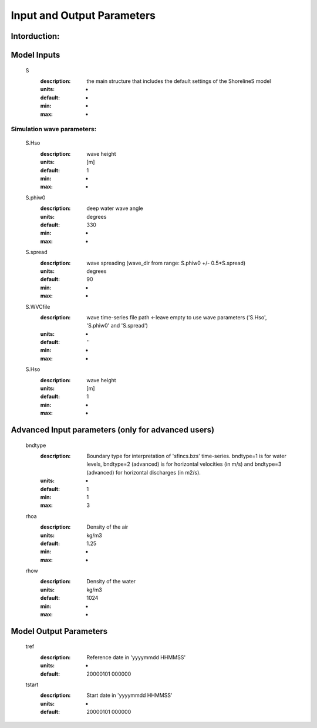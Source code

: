 Input and Output Parameters
===========================

Intorduction:
-----------
     
Model Inputs
-----

	S
	  :description:		the main structure that includes the default settings of the ShorelineS model
	  :units:		-
	  :default:		-
	  :min:			-
	  :max:			-
Simulation wave parameters:
^^^^^^^^^

	S.Hso
	  :description:		wave height
	  :units:		[m]
	  :default:		1
	  :min:			-
	  :max:			-	  
	S.phiw0
	  :description:		deep water wave angle 
	  :units:		degrees
	  :default:		330
	  :min:			-
	  :max:			-
	S.spread
	  :description:		wave spreading (wave_dir from range:  S.phiw0 +/- 0.5*S.spread)
	  :units:		degrees
	  :default:		90
	  :min:			-
	  :max:			-
	S.WVCfile
	  :description:		wave time-series file path <-leave empty to use wave parameters ('S.Hso', 'S.phiw0' and 'S.spread')
	  :units:		-
	  :default:		''
	  :min:			-
	  :max:			-
	S.Hso
	  :description:		wave height
	  :units:		[m]
	  :default:		1
	  :min:			-
	  :max:			-



Advanced Input parameters (only for advanced users)
-----

	bndtype        
	  :description:		Boundary type for interpretation of 'sfincs.bzs' time-series. bndtype=1 is for water levels, bndtype=2 (advanced) is for horizontal velocities (in m/s) and bndtype=3 (advanced) for horizontal discharges (in m2/s).
	  :units:		-
	  :default:		1
	  :min:			1
	  :max:			3
	rhoa
	  :description:		Density of the air
	  :units:		kg/m3
	  :default:		1.25
	  :min:			-
	  :max:			-
	rhow
	  :description:		Density of the water
	  :units:		kg/m3
	  :default:		1024
	  :min:			-
	  :max:			-
Model Output Parameters
-----

	tref
	  :description:		Reference date in 'yyyymmdd HHMMSS'
	  :units:		-
	  :default:		20000101 000000
	tstart
	  :description:		Start date in 'yyyymmdd HHMMSS'
	  :units:		-	
	  :default:		20000101 000000				  